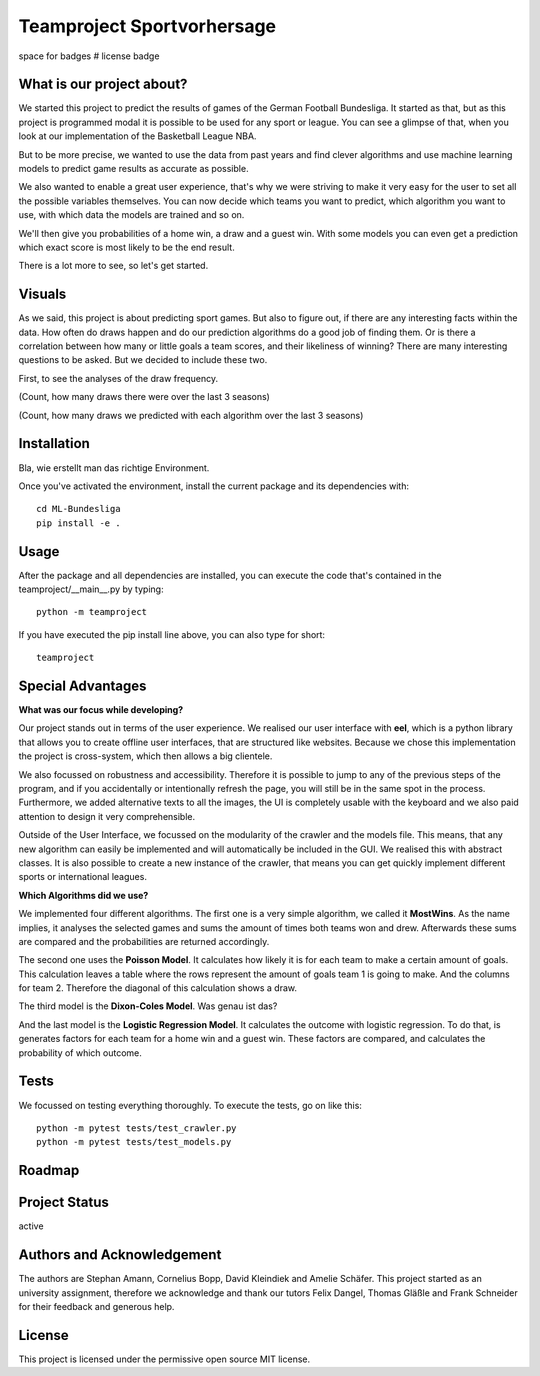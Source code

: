 Teamproject Sportvorhersage |Bundesliga-Logo|
-----------
.. |Bundesliga-Logo| image:: web\img\bl.png
    :width: 400
    :alt: Bundesliga-Logo

space for badges
# license badge

What is our project about?
======
We started this project to predict the results of games of the German Football Bundesliga.
It started as that, but as this project is programmed modal it is possible to be used for
any sport or league. You can see a glimpse of that, when you look at our implementation of the
Basketball League NBA.

But to be more precise, we wanted to use the data from past years and find
clever algorithms and use machine learning models to predict game results as accurate as possible.

We also wanted to enable a great user experience, that's why we were striving to make it very
easy for the user to set all the possible variables themselves. You can now decide which teams you want to predict,
which algorithm you want to use, with which data the models are trained and so on.

We'll then give you probabilities of a home win, a draw and a guest win.
With some models you can even get a prediction which exact score is most likely to be the end result.

There is a lot more to see, so let's get started.

Visuals
======
As we said, this project is about predicting sport games. But also to figure out, if there
are any interesting facts within the data. How often do draws happen and do our prediction algorithms
do a good job of finding them. Or is there a correlation between how many or little goals a team scores,
and their likeliness of winning? There are many interesting questions to be asked. But we decided to include these two.

First, to see the analyses of the draw frequency.

.. :image:: analyse.png
    :width: 400
    :alt:
(Count, how many draws there were over the last 3 seasons)

.. :image:: analyse.png
    :width: 400
    :alt: todo
(Count, how many draws we predicted with each algorithm over the last 3 seasons)


Installation
======
Bla, wie erstellt man das richtige Environment.

Once you've activated the environment, install the current package and its
dependencies with::

    cd ML-Bundesliga
    pip install -e .

Usage
======
After the package and all dependencies are installed,
you can execute the code that's contained in the teamproject/__main__.py by typing::

    python -m teamproject

If you have executed the pip install line above, you can also type for short::

    teamproject

Special Advantages
======
**What was our focus while developing?**

Our project stands out in terms of the user experience. We realised our user interface with **eel**, which is
a python library that allows you to create offline user interfaces, that are structured like websites.
Because we chose this implementation the project is cross-system, which then allows a big clientele.

We also focussed on robustness and accessibility. Therefore it is possible to jump to any of the previous steps
of the program, and if you accidentally or intentionally refresh the page, you will still be in the same spot in the process.
Furthermore, we added alternative texts to all the images, the UI is completely usable
with the keyboard and we also paid attention to design it very comprehensible.

Outside of the User Interface, we focussed on the modularity of the crawler and the models file. This means,
that any new algorithm can easily be implemented and will automatically be included in the GUI. We realised this
with abstract classes. It is also possible to create a new instance of the crawler, that means you can get
quickly implement different sports or international leagues.

**Which Algorithms did we use?**

We implemented four different algorithms. The first one is a very simple algorithm, we called it **MostWins**.
As the name implies, it analyses the selected games and sums the amount of times both teams won and drew.
Afterwards these sums are compared and the probabilities are returned accordingly.

The second one uses the **Poisson Model**. It calculates how likely it is for each team to make a certain amount of goals.
This calculation leaves a table where the rows represent the amount of goals team 1 is going to make. And the columns for team 2.
Therefore the diagonal of this calculation shows a draw.

The third model is the **Dixon-Coles Model**. Was genau ist das?

And the last model is the **Logistic Regression Model**. It calculates the outcome with logistic regression.
To do that, is generates factors for each team for a home win and a guest win. These
factors are compared, and calculates the probability of which outcome.

Tests
======
We focussed on testing everything thoroughly. To execute the tests, go on like this::

    python -m pytest tests/test_crawler.py
    python -m pytest tests/test_models.py

Roadmap
======

Project Status
======
active

Authors and Acknowledgement
======
The authors are Stephan Amann, Cornelius Bopp, David Kleindiek and Amelie Schäfer.
This project started as an university assignment, therefore we acknowledge and thank our tutors
Felix Dangel, Thomas Gläßle and Frank Schneider for their feedback and generous help.

License
======
This project is licensed under the permissive open source MIT license.